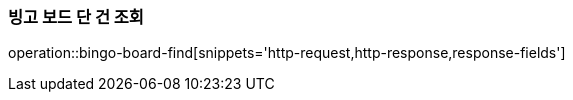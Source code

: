 === 빙고 보드 단 건 조회
operation::bingo-board-find[snippets='http-request,http-response,response-fields']
